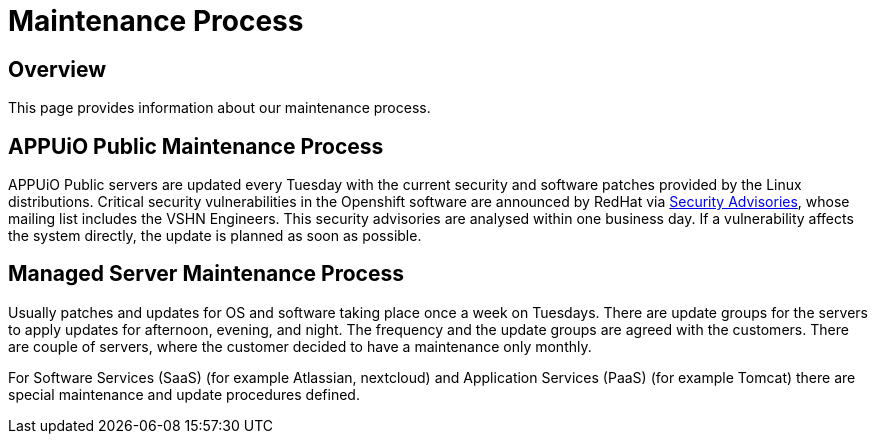 = Maintenance Process

== Overview
This page provides information about our maintenance process.

== APPUiO Public Maintenance Process
APPUiO Public servers are updated every Tuesday with the current security and software patches provided by the Linux distributions.
Critical security vulnerabilities in the Openshift software are announced by RedHat via https://access.redhat.com/security/security-updates/#/[Security Advisories], whose mailing list includes the VSHN Engineers.
This security advisories are analysed within one business day.
If a vulnerability affects the system directly, the update is planned as soon as possible.

== Managed Server Maintenance Process
Usually patches and updates for OS and software taking place once a week on Tuesdays.
There are update groups for the servers to apply updates for afternoon, evening, and night.
The frequency and the update groups are agreed with the customers.
There are couple of servers, where the customer decided to have a maintenance only monthly.

For Software Services (SaaS) (for example Atlassian, nextcloud) and  Application Services (PaaS) (for example Tomcat) there are special maintenance and update procedures defined.
